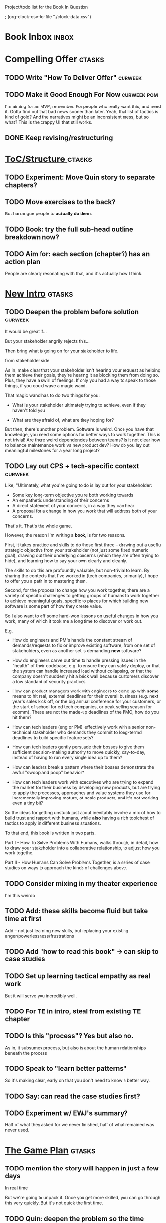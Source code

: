 Project/todo list for the Book In Question

; (org-clock-csv-to-file "./clock-data.csv")

* Book Inbox                                      :inbox:
* Compelling Offer                                :gtasks:
** TODO Write "How To Deliver Offer"              :curweek:
** TODO Make it Good Enough For Now               :curweek:pom:
:LOGBOOK:
CLOCK: [2025-10-20 Mon 10:15]
:END:
I'm aiming for an MVP, remember. For people who really want this, and need it. Gotta find out that bad news sooner than later.  Yeah, that list of tactics is kind of gold? And the narratives might be an inconsistent mess, but so what? This is the crappy UI that still works.
** DONE Keep revising/restructuring
CLOSED: [2025-10-20 Mon 09:56]
:LOGBOOK:
CLOCK: [2025-10-19 Sun 10:01]--[2025-10-19 Sun 11:38] =>  1:37
CLOCK: [2025-10-19 Sun 07:53]--[2025-10-19 Sun 09:03] =>  1:10
CLOCK: [2025-10-18 Sat 08:40]--[2025-10-18 Sat 10:20] =>  1:40
CLOCK: [2025-10-16 Thu 14:31]--[2025-10-16 Thu 16:05] =>  1:34
CLOCK: [2025-10-16 Thu 08:39]--[2025-10-16 Thu 10:59] =>  2:20
CLOCK: [2025-10-15 Wed 08:47]--[2025-10-15 Wed 10:48] =>  2:01
CLOCK: [2025-10-14 Tue 20:13]--[2025-10-14 Tue 20:33] =>  0:20
CLOCK: [2025-10-14 Tue 17:11]--[2025-10-14 Tue 17:44] =>  0:33
CLOCK: [2025-10-14 Tue 09:00]--[2025-10-14 Tue 11:24] =>  2:24
CLOCK: [2025-10-13 Mon 16:24]--[2025-10-13 Mon 16:54] =>  0:30
CLOCK: [2025-10-12 Sun 09:11]--[2025-10-12 Sun 10:44] =>  1:33
CLOCK: [2025-10-11 Sat 18:58]--[2025-10-11 Sat 19:23] =>  0:25
CLOCK: [2025-10-11 Sat 17:23]--[2025-10-11 Sat 18:01] =>  0:38
CLOCK: [2025-10-11 Sat 16:10]--[2025-10-11 Sat 17:17] =>  1:07
:END:

* [[id:B4926308-39DD-471B-8E71-5FFF7546D6E3][ToC/Structure ]]                                  :gtasks:
** TODO Experiment: Move Quin story to separate chapters?
** TODO Move exercises to the back?
But harrangue people to *actually do them*.
** TODO Book: try the full sub-head outline breakdown now?
** TODO Aim for: each section (chapter?) has an *action plan*
People are clearly resonating with that, and it's actually how I think.

* [[id:454225CA-DD66-4ACA-B8B3-429F6551DBDC][New Intro]]                                       :gtasks:
** TODO Deepen the problem before solution        :curweek:
It would be great if...

But your stakeholder angrily rejects this...

Then bring what is going on for your stakeholder to life.

# Review/steal from Substack post I wrote but didn't publish yet

from stakeholder side

As in, make clear that your stakeholder isn't hearing your request as helping them achieve their goals, they're hearing it as blocking them from doing so. Plus, they have a swirl of feelings. If only you had a way to speak to those things, if you could wave a magic wand.

That magic wand has to do two things for you:

 - What is your stakeholder ultimately trying to achieve, even if they haven't told you

 - What are they afraid of, what are they hoping for?

But then, there's another problem. Software is weird. Once you have that knowledge, you need some options for better ways to work together. This is not trivial! Are there weird dependencies between teams? Is it not clear how to balance maintenance work vs new product dev? How do you lay out meaningful milestones for a year long project?
** TODO Lay out CPS + tech-specific context       :curweek:
Like, "Ultimately, what you're going to do is lay out for your stakeholder:

 - Some key long-term objective you're both working towards
 - An empathetic understanding of their concerns
 - A direct statement of your concerns, in a way they can hear
 - A proposal for a change in how you work that will address both of your concerns.

That's it. That's the whole game.

However, the reason I'm writing a *book*, is for two reasons.

First, it takes practice and skills to do those first three -- drawing out a useflu strategic objective from your stakeholder (not just some fixed numeric goal), drawing out their underlying concerns (which they are often trying to hide), and learning how to say your own clearly and cleanly.

The skills to do this are profoundly valuable, but non-trivial to learn. By sharing the contexts that I've worked in (tech companies, primarily), I hope to offer you a path in to mastering them.

Second, for the proposal to change how you work together, there are a variety of specific challenges to getting groups of humans to work together to achieve meaningful goals, specific to places for which building new software is some part of how they create value.

So I also want to off some hard-won lessons on useful changes in how you work, many of which it took me a long time to discover or work out.

E.g.

 - How do engineers and PM's handle the constant stream of demands/requests to fix or improve existing software, from one set of stakeholders, even as another set is demanding *new* software?

 - How do engineers carve out time to handle pressing issues in the "health" of their codebase, e.g. to ensure they can safely deploy, or that the system can handle increased load without collapsing, or that the company doesn't suddenly hit a brick wall because customers discover a low standard of security practices

 - How can product managers work with engineers to come up with *some* means to hit real, external deadlines for their overall business (e.g. next year's sales kick off, or the big annual conference for your customers, or the start of school for ed tech companies, or peak selling season for ecomm). These are not the made-up deadlines of the PMO, how do you hit them?

 - How can tech leaders (eng or PM), effectively work with a senior non-technical stakeholder who demands they commit to long-termd deadlines to build specific feature sets?

 - How can tech leaders gently persuade their bosses to give them sufficient decision-making authority to move quickly, day-to-day, instead of having to run every single idea up to them?

 - How can leaders break a pattern where their bosses demonstrate the awful "swoop and poop" behavior?

 - How can tech leaders work with executives who are trying to expand the market for their business by developing new products, but are trying to apply the processes, approaches and value systems they use for incrementally improving mature, at-scale products, and it's not working even a tiny bit?

So the ideas for getting unstuck just about inevitably involve a mix of how to build trust and rapport with humans, while *also* having a rich toolchest of tactics to apply in different business situations.

To that end, this book is written in two parts.

Part I - How To Solve Problems With Humans, walks through, in detail, how to draw your stakeholder into a collaborative relationship, to adjust how you work togethe.

Part II - How Humans Can Solve Problems Together, is a series of case studies on ways to approach the kinds of challenges above.
** TODO Consider mixing in my theater experience
I'm this weirdo
** TODO Add: these skills become fluid but take time at first
Add -- not just learning new skills, but replacing your existing anger/powerlessness/frustrations
** TODO Add "how to read this book" -> can skip to case studies
** TODO Set up learning tactical empathy as real work
But it will serve you incredibly well.
** TODO For TE in intro, steal from existing TE chapter
** TODO Is this "process"? Yes but also no.
As in, it subsumes process, but also is about the human relationships beneath the process
** TODO Speak to "learn better patterns"
So it's making clear, early on that you don't need to know a better way.
** TODO Say: can read the case studies first?
** TODO Experiment w/ EWJ's summary?
Half of what they asked for we never finished, half of what remained was never used.
* [[id:B0637E99-E30C-4FF8-B8BA-A660454DE08B][The Game Plan]]                                   :gtasks:
** TODO mention the story will happen in just a few days

In real time

But we're going to unpack it. Once you get more skilled, you can go through this very quickly. But it's not quick the first time.
** TODO Quin: deepen the problem so the time spent feels good
Immediately, she needs him to stop randomizing sprints, more long term, she needs to get into partnership with him.
** TODO More dramatic priority changes in story setup

* [[id:A1EF14A2-5F19-488D-926C-A8208142E794][Strat Intent]]                                    :gtasks:
** DONE Review Tech Invest chapters
CLOSED: [2025-09-14 Sun 14:25]
** DONE Draft learning outcomes/structure
CLOSED: [2025-09-14 Sun 14:57]
:LOGBOOK:
CLOCK: [2025-09-14 Sun 14:15]--[2025-09-14 Sun 14:57] =>  0:42
:END:
** DONE Bad first draft Strategic Intent
CLOSED: [2025-09-19 Fri 10:29]
:LOGBOOK:
CLOCK: [2025-09-19 Fri 10:01]--[2025-09-19 Fri 10:29] =>  0:28
CLOCK: [2025-09-19 Fri 07:08]--[2025-09-19 Fri 08:55] =>  1:47
CLOCK: [2025-09-18 Thu 16:42]--[2025-09-18 Thu 17:04] =>  0:22
CLOCK: [2025-09-17 Wed 11:39]--[2025-09-17 Wed 11:40] =>  0:01
CLOCK: [2025-09-17 Wed 09:23]--[2025-09-17 Wed 10:53] =>  1:30
CLOCK: [2025-09-16 Tue 08:31]--[2025-09-16 Tue 11:07] =>  2:36
:END:
* [[id:5903AFE7-4B1E-422C-8537-2C56BBFBA643][Mine For Feelings]]                               :gtasks:
** TODO Rename to Repeat Trailing Words? (cut Three)
** TODO Show example of labeling for fear of making prioritization calls
** DONE Write bad version: Offer Labeled Feelings
CLOSED: [2025-09-22 Mon 10:38]
:LOGBOOK:
CLOCK: [2025-09-22 Mon 10:02]--[2025-09-22 Mon 10:38] =>  0:36
:END:
** DONE Write crappy "Putting it all together"    :pom:
CLOSED: [2025-09-24 Wed 10:20]
:LOGBOOK:
CLOCK: [2025-09-24 Wed 08:27]--[2025-09-24 Wed 10:19] =>  1:52
CLOCK: [2025-09-23 Tue 10:23]--[2025-09-23 Tue 10:45] =>  0:22
CLOCK: [2025-09-23 Tue 08:30]--[2025-09-23 Tue 09:51] =>  1:21
:END:
** DONE Finish exercises
CLOSED: [2025-09-25 Thu 11:44]
:LOGBOOK:
CLOCK: [2025-09-25 Thu 09:17]--[2025-09-25 Thu 11:44] =>  2:27
CLOCK: [2025-09-24 Wed 11:51]--[2025-09-24 Wed 12:01] =>  0:10
:END:
** TODO Use "I'm worried", "I'm afraid"
** TODO Have Quin discover Marco's past w/ failed project?
** TODO Have Quin know one feeling by guessing
Maybe it's the frustration of things going slow? Or save that, because labeled feeling are so important for negative things, and have her guess the positive feelings, around telling stories.
** TODO Add "Plug the fear hole"
** DONE Add explicit "Be in detective mode"
CLOSED: [2025-09-21 Sun 09:22]
** DONE Work on more of fears & dreams
CLOSED: [2025-09-21 Sun 09:22]
:LOGBOOK:
CLOCK: [2025-09-21 Sun 08:15]--[2025-09-21 Sun 09:22] =>  1:07
:END:
** DONE Bad first draft Mine for Context
CLOSED: [2025-09-20 Sat 11:41]
:LOGBOOK:
CLOCK: [2025-09-20 Sat 09:13]--[2025-09-20 Sat 11:41] =>  2:28
:END:
** DONE Write bad subheads for Mine for Context
CLOSED: [2025-09-13 Sat 10:22]
** DONE Keep pawing away, maybe start writing
CLOSED: [2025-09-15 Mon 09:35]
:LOGBOOK:
CLOCK: [2025-09-14 Sun 09:08]--[2025-09-14 Sun 09:16] =>  0:08
:END:
** DONE Insert "echoing back" from Tac Empathy
CLOSED: [2025-09-20 Sat 11:41]
** DONE Mention: can just guess
CLOSED: [2025-09-21 Sun 09:21]
** DONE Spike: show failed convos before good ones?
CLOSED: [2025-09-15 Mon 09:34]
Ala Mom Test?
* [[id:4D62F0DE-2862-45F3-97EE-6AFED5382F2C][Storytelling/Wins ]]                              :gtasks:
** TODO Draft learning outcomes/structure
** TODO Review/paste in old stuff
** TODO Cut up & distribute old stuff
** TODO Quote White Album: We tell stories in order to live
** TODO Review/integrate Mike Isman feedback on storytelling
Rough Draft of Storytelling Chapter(s)
** TODO Find videos w/ dots pushing each other up hills
** TODO Add reference to Kahneman mic drop about stories
** TODO Revise with up to date story research
E.g. less heroic narrative, more objective/struggle

* [[id:4FEA3BD5-8E85-4BB6-8F59-15FDE4F38572][Tactical Empathy]]                                :gtasks:
** TODO Do I use three part teens/terrorists negotiation thing?
** TODO Find a Two Ends of Spectrum thing w/ Eduardo?
E.g. what happens if the stores have sluggish perf?
** TODO Add testing w/ Map Fears / Aspirations

* Arc of Persuasion                               :gtasks:
** TODO What if my stakeholder resists prioritization?
** TODO Get a win without a strategy, first
** TODO "What if the stakeholder feels no pain?"
** TODO From Ryan convo: creating urgency
** TODO From Ryan: sell "we're all going to learn a thing"
E.g. if Doug is going to be the first PM to actually PM, can you sell that as a learning experience
** TODO From Ryan: putting yourself on the line/supporting
** TODO From Ryan: when/how to loop in your boss
To deploy authority.
* Case Studies
** TODO Two distinct "multiple stakeholder" challenges
 - Hidden conflict in prioritization
 - Vertical conflict -- someone's boss needs to step back (or step in)
** TODO Add post-mortems w/ roberto and vahe?
As means to face fears from stakeholders
* [[id:49E66E86-CE83-447E-87C2-3BFF3D8FE42E][Teach/Coach]]                                     :gtasks:

* [[id:49435FCD-0590-44DE-8FC7-585E7BCC8BB2][Book Tooling]]
** TODO Claude: rework wc graph use other tooling :curweek:
Specifically, to use what I use for watch_book.sh which is doing what I want.
** DONE Produce a viz of writing hours
CLOSED: [2025-09-16 Tue 12:27]
I did figure out how to dump the clocked hours into a csv, now work with claude to do what I want.
** DONE Do I write sub-heads in overall ToC?
CLOSED: [2025-08-18 Mon 09:19]
** DONE Go back to flat list of project           :curweek
CLOSED: [2025-08-05 Tue 09:38]
And, maybe just have a single ":sleeping:" one at the end, and stash everything under there that I don't want to see.

Because this is dumb.
** DONE Adjust toc.org to point to new book
CLOSED: [2025-08-05 Tue 09:43]
** DONE Timeboxed spike on pom->clock->DONE
CLOSED: [2025-08-11 Mon 16:39]
** DONE Write out 3 bad ways to clock time
CLOSED: [2025-08-18 Mon 09:19]
E.g. start/end *every pomodoro* by clocking *something*, so that's becomes part of the habit of intenionality.

Write out three bad ideas for what tasks to clock against.

E.g. create a file of clocking tasks, and just record things there (and put it the hell in git).

Or, clock detailed tasks, and roll them up.

Check on how archiving affects clocking
** DONE Try one of those bad ways to clock time
CLOSED: [2025-08-18 Mon 09:19]
** DONE Learn just enough to clock in and out for writing hours (ask Claude?)
CLOSED: [2025-07-23 Wed 11:51]
** DONE Make watch_book.sh work for new book
CLOSED: [2025-07-21 Mon 08:38]
Add params so it can still work for old book.

Use the toc as the driving force?
** DONE Make github repo for TIB, push it up
CLOSED: [2025-07-12 Sat 10:06]
** DONE Fix word count to handle 0 days
CLOSED: [2025-07-08 Tue 11:52]
** TODO For HTB, Turn 'Parts' into empty chapters?
** TODO Spike: word count credit in graph for scraps
So that I don't have weird incentives to keep bad writing in.
** TODO Edmund: hours not words?
** TODO Spike: Hours not (or plus?) words as dopamine
E.g. is now the time to start logging w/ org?
** TODO Aider: split chapter count into two options
then show them side by side

As in, use screen or something to see both at once, get my watch script running again.
** TODO Make CLI wordcount tool take a column width option
So I can either run full screen or within 80 columns
** TODO Take titles from #+title, not the first headline
** TODO Look for missing Chapter filetags in scripts
Because now my wordcount history stuff is sensitive to those being missing.
** TODO Create a new chapter template or abbrev?
* Book Misc
** TODO Replace "goal" with "outcome" in, like, a lot of places
** TODO Weave playfulness throughout
 - Playful stories about the foibles of stakeholders
 - Playful stories about our own foibles
 - Absurdities
 - Energetic asides

 Broadly, channel my *authentic* sense that all of this is, well, *fun*.
** TODO Look at book blockers thing from Help This Book
In email
** TODO How to test lots of little examples vs one big story
E.g. do I get more juice from leading people through Quin's journey, or through scattering micro stories throughout?

I'm leaning towards doing both, but that'll be a bunch of time.
** TODO Look for more ops for Quin to be wrong, then right
What I'm finding in the Compelling Offer chapter, where she's stuck, thinking about how to move things forward with Marco, and then gets unstuck
** TODO Confirm: did Marco say 'good enough'
** DONE Update book title on website
CLOSED: [2025-10-09 Thu 17:27]
** DONE Title: Getting Unstuck: Solving Problems w/ Bosses, Peers & Stakeholders
CLOSED: [2025-10-13 Mon 10:57]
** TODO Make sure Quin learns about fear of non-use, as part of vitamin/pain-killer
So it's actually that they might pay, but after paying, not use. The internal capital is more worrisome than the L&D budget, which is enough to get started
** TODO Ask for "early testers" *of the exercises*?
Separately from the whole book
** TODO Think: ask Chris Voss for a review at some point
** DONE Learn about em v en dash usage
CLOSED: [2025-09-22 Mon 12:25]
** TODO Should I feature more actual stories from my past
E.g. the way he does in NSTD? Vs made up scenarios?
** TODO Remember: when to loop in adjacent authority
(e.g. your own boss)
** DONE New book title options
CLOSED: [2025-10-20 Mon 10:03]

Strip out "engineers"?

Working With Humans
Solve Business Problems
+Despite+ With Bosses, Peers & Stakeholders
** DONE Make goals for end of September
CLOSED: [2025-09-19 Fri 10:31]
Hours of writing?
** DONE Notes after Fundamental Game Plan
CLOSED: [2025-09-15 Mon 09:37]
The story is so much more effective. Maybe move the concrete ideas to the end?

Spike on the "Quin has an adviser" trope?

Maybe: show more mis-steps from Quin?
** TODO "engineering team" = product team, sprint team, etc?
** TODO Ask Satoe: rank order the chapters?
by what you want to learn about
** TODO Ask Satoe "What have you tried to learn about?"
Who have you coached on these topics? Be specific.
** TODO Think about: positive/you can do it energy
Robfitz does that, when I find it, it feels good.
** TODO Read up on "breadcrumb bio" from WUB?
** TODO Get into "I can't wait to help" mode
What was my mindset for writing Rewrites? I think, I knew something, and couldn't wait to tell you.
** TODO Review Margaret's email
Thanks Again + Follow Up Q's
** TODO Name the case studies by "problem"
E.g. so that someone flipping through the table of contents sees something and says "Wait that's me"
** TODO Add something about OKR's
Every Unhappy OKR is Unhappy In the Same Way
** TODO Check out [[https://www.amazon.com/Aligned-Stakeholder-Management-Product-Leaders/dp/1098134427][Melissa Appel's book]]
** TODO Lucas's idea re prospective investment opps
This is very useful -- I like the idea of thinking of about prospective things that aren't about cleaning up a problem but framing a series of potential  increments in the context of where the business is likely trying to go.
** TODO Copy work from concerns/value post back into chapter
** DONE Ask Edmund: the questions about a stakeholder he did
CLOSED: [2025-07-16 Wed 13:50]
** TODO Feature my own failures as learning events
E.g. things I tried that didn't work, or that I've seen people try and have not work
** TODO Add: why technical judgment is important
** TODO Check out [[https://tmarstrand.blog/][Troel's Blog]]
** TODO Add: "Yes *obviously* I have an intellectual crush on Kellan"
** TODO Ping Alla H about using her name?
* Future Books                                    :sleep:
** TODO The Art of Increment Design (milestones)
*** [[id:03D1870C-E583-4D5C-9589-5E0799793D48][Mstones/Decisions]]
**** TODO Break out Design Milestones chapter?
**** TODO Review Ell Milestones doc for ideas

** TODO Engineering Leads the Way (tech investments)
Investing for the Long Term

Technical Stewardship
*** TODO Sarah recs: reach out to people I worked with
With a personal offer of "If you know anyone", that could turn out to be them.
*** TODO Practice getting to company budgets
*** TODO Brainstorm: how to expand from one coaching gig to more (at one company)
** TODO The Tech Investment Casebook
** TODO Collect ideas for book 2 about inteviewing + hiring
"That Was Fun!" - How to interview so that great people can't wait to say yes

In [[id:77C90CB8-9DA8-48D7-B534-2C448F34D489][Blog Topics]] I have a reasonable start on a ToC (still need a scope which reflects both eng + product but has some narrowness)
** TODO Add Book Idea: "How to Increase Your Scope"
Aka, how to get promoted, aka, how to figure out your bosses' probelms and help solved them
** TODO Build out from Milestones doc? It's kinda great
** Tech Investments Book
*** [[id:47FF75F6-17DB-4E36-950D-F7CFAFA950EA][Tech Invest Intro ]]
**** DONE Finish first draft of Intro chapter
CLOSED: [2025-05-28 Wed 16:14]
**** DONE Try wedging in the visibility as fundamenk
CLOSED: [2025-05-29 Thu 11:30]
**** DONE Also add the idea of making it a cyclicalthat you lever up
CLOSED: [2025-05-29 Thu 11:30]
**** DONE Adjust the two problems w/ Tech Debt to b the conversations
CLOSED: [2025-05-30 Fri 09:11]
It leads to the wrong conversations, for two reaso

And this is all about the conversations you're goiave.

The first conversation is with your engineers.

The second conversation is with your stakeholders.
**** DONE Revise convo w/ Stakeholders to focus morsibility
CLOSED: [2025-05-30 Fri 18:32]
Move moral to a footnote?
**** DONE For the deploy story, have the engineers e story at all hands
CLOSED: [2025-05-30 Fri 18:32]
And the non-technical CEO glowing with pride or clenthusiastically, so I'm showing the act of storytelling by the engineers
**** DONE Spike on final thing to wrap it up
CLOSED: [2025-05-30 Fri 18:32]
**** DONE Spike on moving why/why ahead of examples
CLOSED: [2025-05-30 Fri 18:32]
**** DONE Spike on moving what if/what if earlier?
CLOSED: [2025-05-30 Fri 18:32]
Before the story/example
**** TODO For intro, add flourishes of the chaos, m stakeholders, etc
**** TODO Write section on What If My Company Firede PM'S?
**** TODO For "Y No Tech Debt" add: tech debt sugge can "finish"
There is an amount of debt, once it's gone, you're clean.

This is not true for technical investments.
*** [[id:71B164B6-0AB2-4FDE-B51E-71870F553C67][The TI Cycle]]
**** DONE Rough draft of the overall cycle
CLOSED: [2025-06-01 Sun 08:51]
**** DONE Wedge in my example of that without readi
CLOSED: [2025-06-01 Sun 08:51]
**** DONE Revise/improve The Ti Cycle
CLOSED: [2025-06-02 Mon 11:23]
*** [[id:BB09F432-DEEB-4129-8F88-D23C86E8CEBB][Build Viz First]]
**** DONE Jam in some of my ideas from my notes, break out todos
CLOSED: [2025-06-07 Sat 09:35]
**** DONE Jam out a terrible intro. Like, terrible
CLOSED: [2025-06-07 Sat 11:10]
**** DONE Write bad prose for Prevent Waste
CLOSED: [2025-06-08 Sun 09:25]
**** DONE Write bad prose for Incremental Progress
CLOSED: [2025-06-08 Sun 09:35]
**** DONE Write bad prose for Off Ramps
CLOSED: [2025-06-08 Sun 09:58]
**** DONE Write bad prose for Celebrate
CLOSED: [2025-06-08 Sun 09:58]
**** TODO Talk about "build visibility" vs "add metrics"
*** [[id:D3158CC2-8A69-4097-B9ED-ED6BD855A7AD][Understand Value In Depth]]
**** DONE Do a spike on footnotes
CLOSED: [2025-06-05 Thu 08:44]
**** DONE Write super crappy intro to chapter
CLOSED: [2025-06-02 Mon 13:13]
**** DONE For forms of probability, find company-specific examples
CLOSED: [2025-06-03 Tue 14:58]
**** DONE Maybe: shorthand value by "learning what to do next"
CLOSED: [2025-06-04 Wed 13:01]
Each thing builds on the previous, so velocity is about hitting those decision points faster.
**** DONE Name the economically ration investor Bertha
CLOSED: [2025-06-04 Wed 13:01]
Or Bethesda, or Beatrix, or Snowflake
**** TODO Add a thing about "Last year's profits"
I know last year's profits (or I can find them out). How do I determine company value?

Warning, it's a trap! People will talk to you all day about this, but they're ignoring the main driving force
*** [[id:2EC03879-2A23-4546-BCB8-E9A464665A03][Turn Concerns Into Value ]]
**** DONE Spike on bad intro
CLOSED: [2025-06-13 Fri 11:05]
**** DONE Write about terrible code
CLOSED: [2025-06-13 Fri 11:06]
**** DONE Write about deploys
CLOSED: [2025-06-14 Sat 10:23]
**** DONE Write "I can't find a moment to think"
CLOSED: [2025-06-14 Sat 17:41]
**** DONE Write "The DB is on the verge of death"
CLOSED: [2025-06-15 Sun 11:05]
**** DONE Revise DB is on Verge of Death
CLOSED: [2025-06-16 Mon 08:51]
*** [[id:3DE23585-34F0-4C88-A16B-4558ACC45C99][Post-Mortems/Viz]]
**** DONE Write bad intro/start
CLOSED: [2025-07-09 Wed 18:02]
**** DONE Write bad next section
CLOSED: [2025-07-10 Thu 07:34]
**** DONE Spike: splice from Convert Concerns
CLOSED: [2025-07-11 Fri 10:55]
**** DONE Write bad section about risk in general
CLOSED: [2025-07-11 Fri 10:58]
**** TODO Review Incidents as Warning Signs
**** TODO Revise Post-Mortems/Stakeholders
**** TODO First draft: Create Incidents
**** TODO Maybe: tell Berlin story, Roberto/Vahe
They were stuck going slow, they committed to doinpost-mortems, it transformed their speed and relationship with stakeholders
**** DONE Sketch in a possible arc
CLOSED: [2025-07-09 Wed 10:51]
**** DONE Sketch in some bad ideas
CLOSED: [2025-07-08 Tue 17:24]
*** [[id:722C702D-A6C2-4A51-AB62-515CE8144AA2][Ladder Commitment]]
**** DONE Bit of prep work/layout                  urweek
CLOSED: [2025-07-07 Mon 10:26]
**** TODO Fill in more of outline
**** TODO Decide if worth keeping as full chapter
*** [[id:D901A4C9-885B-4F42-8B8D-3595616857E8][The Value of Knowing What To Do Next]]
**** TODO For "making 3x more decisions" bring to life "implicit decisions"
E.g. the decision to keep coding against the newest version of a library. Or the decision to base the product on a data source that you've been assured is present in reality. Or the decision to build your feature around a run-time call to an API you believe you'll have valid credentials for, at the moment of the call.
**** TODO Def: talk about sequence of decisions
**** TODO Maybe: put Accelerate in here?
**** TODO Finish the Pinch Test story
*** Rewrites
** TODO Maybe: add an entire chapter on Rewrites
** TODO Add: Major rewrites *must* be done with product
not as separate tech investments
** TODO And, for rewrites, celebrate all the ones I've done:
 - Analytics 2.0
 - Nexus WMS
 - Flagship
** TODO Rename "Rewrites: How To + How *Not* To"?
*** [[id:E7DB3CD4-9B7B-425B-BF07-E2607DDD6670][Forms Value/Viz]]
**** DONE Write 1-2 genuineely terrible
CLOSED: [2025-06-10 Tue 09:53]
So I can make better tomorrow
**** DONE Enable Upcoming Product Improvements
CLOSED: [2025-06-10 Tue 11:46]
**** DONE Move my resilience examples later
CLOSED: [2025-06-12 Thu 08:41]
**** DONE Develop new example more purely operational
CLOSED: [2025-06-12 Thu 09:42]
E.g. supporting BI team, or account setup
**** DONE Add visibility for steady ops work
CLOSED: [2025-06-12 Thu 09:42]
**** DONE Finish Reduce Steady-State Maintenance Work
CLOSED: [2025-06-12 Thu 09:42]
**** DONE First draft Reduce Interruptive Maintenance Work
CLOSED: [2025-06-12 Thu 19:28]
**** Ensure Many Customers Can Use System At Once
Akad & Scale
**** Ensure Big Customers Can Use System In Big Ways
**** Enable Parallel Development Across Multiple Teams
**** Reduce Risk of Losing Data
**** Reduce Frequency of Outages
**** Reduce Duration of Outages
**** Reduce Risk of Security Breaches
**** Reduce Costs Of Serving Customers (But, See: Drunk, Lamppost)

**** DONE Write 1-2 genuineely terrible
CLOSED: [2025-06-10 Tue 09:53]
So I can make better tomorrow
**** TODO Add Game Days as Big viz for reduce duration of outages
* Stashed Projects                                :sleep:
** [[id:7976BDAE-B87A-4418-A78E-856A18D3C44D][Envision Better ]] :gtasks:
*** DONE Write 2 more problems
CLOSED: [2025-08-11 Mon 11:21]
:LOGBOOK:
CLOCK: [2025-08-11 Mon 10:06]--[2025-08-11 Mon 11:21] =>  1:15
:END:
*** TODO Brainstorm alternatives to "Envision"
 - Design
 - Identify
 - Architect
 - Specify
 - Name
 - Map
 - Check a Thesaurus For
*** TODO Add a section on Domain-Aligned Teams?
Or on value stream-aligned teams/team topologies?
As a form of change to want to unlock?
*** DONE Break out 4-6 "problems"
CLOSED: [2025-08-06 Wed 17:03]
*** DONE Write 1 problem
CLOSED: [2025-08-07 Thu 08:58]
** [[id:EFA43963-DB19-4EA6-8EF3-4F4376AED1F1][Story Makeovers]]                                :gtasks:
*** DONE Rough out one more makeover
CLOSED: [2025-07-08 Tue 11:44]
*** DONE Review structure of each makeover
CLOSED: [2025-07-08 Tue 11:24]
** [[id:93FF0A9B-F54E-49D5-8154-640BBAE08D4D][Beta Readers ]]                                  :gtasks:
*** DONE Make plan + tasks for Beta Reading
CLOSED: [2025-06-27 Fri 07:12]
*** DONE Draft thoughts re: pipeline beta reading, share w/ EWJ
CLOSED: [2025-06-20 Fri 09:43]
*** DONE Write Robfitz re: pipeline beta reading
CLOSED: [2025-06-21 Sat 14:32]
*** DONE Set reward: can share w/ EWJ once I finish... something
CLOSED: [2025-06-27 Fri 07:10]
*** DONE Review WUB re: beta readers + partial book
CLOSED: [2025-06-16 Mon 09:26]
*** DONE Get the markdown formatting info on my laptop
CLOSED: [2025-06-07 Sat 08:01]
*** DONE Experiment with org-org-export-to-md
CLOSED: [2025-06-07 Sat 08:18]
*** DONE Write python script to convert toc.org to file list
CLOSED: [2025-06-07 Sat 14:11]
Ask aidermacs to factor it out of existing code
*** DONE Makefile: regen chapter file list when toc changes
CLOSED: [2025-06-07 Sat 14:15]
*** DONE Write script to build full Markdown of book
CLOSED: [2025-06-07 Sat 15:06]
By feeding chapter files in order to my org-to-md.sh script, concatenating output
*** DONE Add Makefile target for full Markdown
CLOSED: [2025-06-07 Sat 15:06]
*** DONE Fix footnotes
CLOSED: [2025-06-07 Sat 15:38]

https://stackoverflow.com/questions/25579868/how-to-add-footnotes-to-github-flavoured-markdown

Try out https://github.com/larstvei/ox-gfm?tab=readme-ov-file
*** DONE Fix Footnotes again
CLOSED: [2025-06-08 Sun 08:25]
ox-gfm is just rendering them in HTML, not as actual GFM.
** [[id:22898D7F-26DD-4787-939B-B640B3D5BE56][Beta Wave 1]]                                    :gtasks:
*** Send a round of invites out
To... someone
*** TODO Define call to action/progress
(e.g. share w/ friend)
Something that demonstrates they're getting value, not being nice.
*** TODO Define dumbest, simplest progress-checking habit
Could easily lose my mind, be careful.
